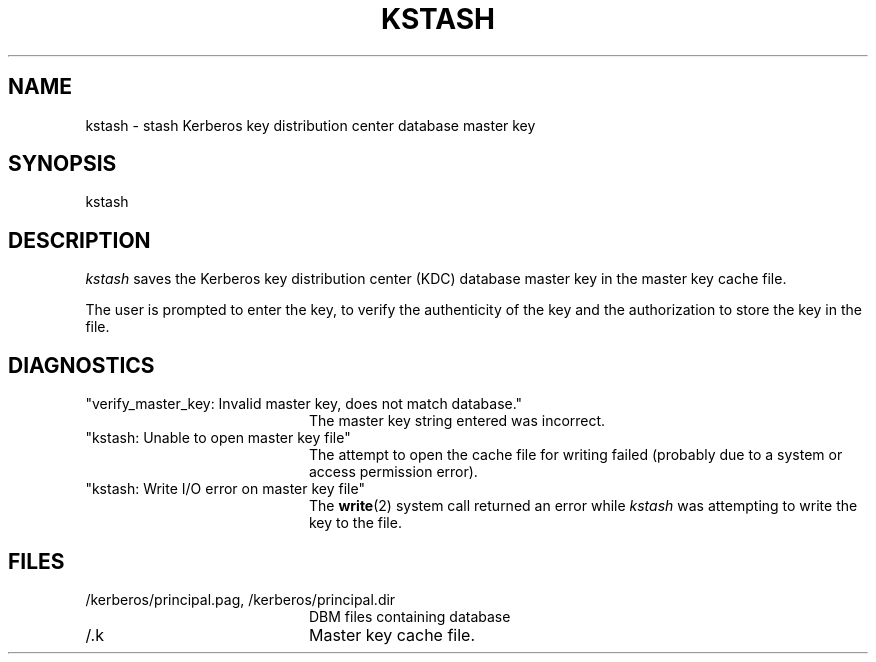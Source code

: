 .\" Copyright 1989 by the Massachusetts Institute of Technology.
.\"
.\" For copying and distribution information,
.\" please see the file <mit-copyright.h>.
.\"
.\"	$Id$
.TH KSTASH 8 "Kerberos Version 4.0" "MIT Project Athena"
.SH NAME
kstash \- stash Kerberos key distribution center database master key
.SH SYNOPSIS
kstash
.SH DESCRIPTION
.I kstash
saves the Kerberos key distribution center (KDC) database master key in
the master key cache file.
.PP
The user is prompted to enter the key, to verify the authenticity of the
key and the authorization to store the key in the file.
.SH DIAGNOSTICS
.TP 20n
"verify_master_key: Invalid master key, does not match database."
The master key string entered was incorrect.
.TP
"kstash: Unable to open master key file"
The attempt to open the cache file for writing failed (probably due to a
system or access permission error).
.TP
"kstash: Write I/O error on master key file"
The 
.BR write (2)
system call returned an error while
.I kstash
was attempting to write the key to the file.
.SH FILES
.TP 20n
/kerberos/principal.pag, /kerberos/principal.dir
DBM files containing database
.TP
/.k
Master key cache file.
